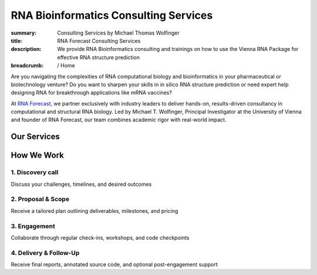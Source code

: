 RNA Bioinformatics Consulting Services
######################################
:summary: Consulting Services by Michael Thomas Wolfinger
:title: RNA Forecast Consulting Services
:description: We provide RNA Bioinformatics consulting and trainings on how to use the Vienna RNA Package for effective RNA structure prediction

:breadcrumb: / Home

Are you navigating the complexities of RNA computational biology and bioinformatics in your pharmaceutical or biotechnology venture? Do you want to sharpen your skills in in silico RNA structure prediction or need expert help designing RNA for breakthrough applications like mRNA vaccines?

At `RNA Forecast <https://rnaforecast.com>`_, we partner exclusively with industry leaders to deliver hands-on, results-driven consultancy in computational and structural RNA biology. Led by Michael T. Wolfinger, Principal Investigator at the University of Vienna and founder of RNA Forecast, our team combines academic rigor with real-world impact.

Our Services
============

.. frame:: Custom RNA Structure Prediction

    .. raw:: html

        <ul>
          <li>In silico modeling of secondary and tertiary folds</li>
          <li>Tailored workflows using the <a href="https://www.tbi.univie.ac.at/RNA/">ViennaRNA Package</a> and <a href="https://pypi.org/project/ViennaRNA/">ViennaRNA Python interface</a></li>
          <li>Benchmarking against known reference data for maximum confidence</li>
        </ul>

.. frame:: RNA Design & Optimization

    .. raw:: html

        <ul>
          <li>Custom ncRNA and mRNA design</li>
          <li>Folding pathway optimization through kinetic modeling</li>
          <li>Advanced incorporation of modified nucleotides for enhanced function and stability</li>
        </ul>

.. frame:: Training & Workshops

    .. raw:: html

        <ul>
          <li>Onsite or virtual courses in RNA structure prediction (from beginner to expert)</li>
          <li>Step-by-step tutorials on ViennaRNA command-line usage, and Python API integration</li>
          <li>Hands-on exercises for Windows, Mac, and Linux users</li>
        </ul>

.. frame:: Data Analysis & Integration

    .. raw:: html

        <ul>
          <li>SHAPE/DMS-guided and high-throughput chemical probing pipelines for RNA structure prediction</li>
          <li>Custom scripts for complex RNA structure analysis</li>
          <li>Integration of experimental data into computational models to reveal real-world folding behaviors</li>
        </ul>


How We Work
===========

1. Discovery call
-----------------

Discuss your challenges, timelines, and desired outcomes

2. Proposal & Scope
-------------------

Receive a tailored plan outlining deliverables, milestones, and pricing

3. Engagement
-------------

Collaborate through regular check-ins, workshops, and code checkpoints

4. Delivery & Follow-Up
-----------------------

Receive final reports, annotated source code, and optional post-engagement support



.. raw:: html

    <aside class="m-note m-info">
    Ready to accelerate your RNA research and development? 
    Email us at <a href="mailto:hello@rnaforecast.com?subject=Consultancy inquiry">hello@rnaforecast.com</a> to schedule your free consultation.
    </aside>


..
  .. raw:: html
      <br/>
      <br/>
      <p>RNA Forecast e.U. is owned and operated by Michael T. Wolfinger, who serves as the Chief Executive Officer (CEO) of the company. For any inquiries or questions related to our consultancy services, please do not hesitate to <a href="mailto:hello@rnaforecast.com?subject=Consultancy inquiry">contact us</a>. We're here to help you advance your RNA-focused endeavors with precision and expertise.</p>
